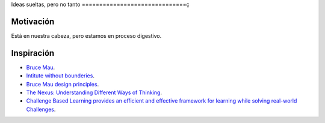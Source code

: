 Ideas sueltas, pero no tanto
==============================ç

Motivación 
---------------

Está en nuestra cabeza, pero estamos en proceso digestivo.

Inspiración
---------------

* `Bruce Mau <https://brucemaustudio.com/projects/the-institute-without-boundaries/>`__.
* `Intitute without bounderies <https://institutewithoutboundaries.ca/what-we-do/learn/>`__.
* `Bruce Mau design principles <https://youtu.be/jDqr7oYHIsI>`__.
* `The Nexus: Understanding Different Ways of Thinking <https://youtu.be/icT4MGNvrWU>`__.
* `Challenge Based Learning provides an efficient and effective framework for learning while solving real-world Challenges <https://www.challengebasedlearning.org/framework/>`__.

